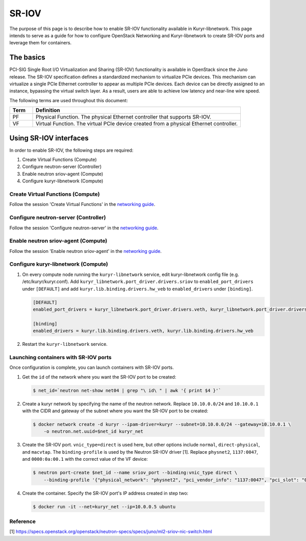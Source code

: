 ======
SR-IOV
======

The purpose of this page is to describe how to enable SR-IOV functionality
available in Kuryr-libnetwork. This page intends to serve as a guide for
how to configure OpenStack Networking and Kuryr-libnetwork to create SR-IOV
ports and leverage them for containers.

The basics
~~~~~~~~~~

PCI-SIG Single Root I/O Virtualization and Sharing (SR-IOV) functionality is
available in OpenStack since the Juno release. The SR-IOV specification
defines a standardized mechanism to virtualize PCIe devices. This mechanism
can virtualize a single PCIe Ethernet controller to appear as multiple PCIe
devices. Each device can be directly assigned to an instance, bypassing the
virtual switch layer. As a result, users are able to achieve low latency and
near-line wire speed.

The following terms are used throughout this document:

.. list-table::
   :header-rows: 1
   :widths: 10 90

   * - Term
     - Definition
   * - PF
     - Physical Function. The physical Ethernet controller that supports
       SR-IOV.
   * - VF
     - Virtual Function. The virtual PCIe device created from a physical
       Ethernet controller.

Using SR-IOV interfaces
~~~~~~~~~~~~~~~~~~~~~~~

In order to enable SR-IOV, the following steps are required:

#. Create Virtual Functions (Compute)
#. Configure neutron-server (Controller)
#. Enable neutron sriov-agent (Compute)
#. Configure kuryr-libnetwork (Compute)

Create Virtual Functions (Compute)
----------------------------------

Follow the session 'Create Virtual Functions' in the `networking guide
<https://docs.openstack.org/neutron/pike/admin/config-sriov.html>`_.

Configure neutron-server (Controller)
-------------------------------------

Follow the session 'Configure neutron-server' in the `networking guide
<https://docs.openstack.org/neutron/pike/admin/config-sriov.html>`_.

Enable neutron sriov-agent (Compute)
-------------------------------------

Follow the session 'Enable neutron sriov-agent' in the `networking guide
<https://docs.openstack.org/neutron/pike/admin/config-sriov.html>`_.

Configure kuryr-libnetwork (Compute)
------------------------------------

#. On every compute node running the ``kuryr-libnetwork`` service,
   edit kuryr-libnetwork config file (e.g. /etc/kuryr/kuryr.conf). Add
   ``kuryr_libnetwork.port_driver.drivers.sriov`` to
   ``enabled_port_drivers`` under ``[DEFAULT]`` and
   add ``kuryr.lib.binding.drivers.hw_veb`` to ``enabled_drivers``
   under ``[binding]``.

   .. code-block:: ini

      [DEFAULT]
      enabled_port_drivers = kuryr_libnetwork.port_driver.drivers.veth, kuryr_libnetwork.port_driver.drivers.sriov

      [binding]
      enabled_drivers = kuryr.lib.binding.drivers.veth, kuryr.lib.binding.drivers.hw_veb

#. Restart the ``kuryr-libnetwork`` service.

Launching containers with SR-IOV ports
--------------------------------------

Once configuration is complete, you can launch containers with SR-IOV ports.

#. Get the ``id`` of the network where you want the SR-IOV port to be created:

   .. code-block:: console

      $ net_id=`neutron net-show net04 | grep "\ id\ " | awk '{ print $4 }'`

#. Create a kuryr network by specifying the name of the neutron network.
   Replace ``10.10.0.0/24`` and ``10.10.0.1`` with the CIDR and gateway
   of the subnet where you want the SR-IOV port to be created:

   .. code-block:: console

      $ docker network create -d kuryr --ipam-driver=kuryr --subnet=10.10.0.0/24 --gateway=10.10.0.1 \
          -o neutron.net.uuid=$net_id kuryr_net

#. Create the SR-IOV port. ``vnic_type=direct`` is used here, but other options
   include ``normal``, ``direct-physical``, and ``macvtap``.
   The ``binding-profile`` is used by the Neutron SR-IOV driver [1].
   Replace ``physnet2``, ``1137:0047``, and ``0000:0a:00.1``
   with the correct value of the VF device:

   .. code-block:: console

      $ neutron port-create $net_id --name sriov_port --binding:vnic_type direct \
          --binding-profile '{"physical_network": "physnet2", "pci_vendor_info": "1137:0047", "pci_slot": "0000:0a:00.1"}'

#. Create the container. Specify the SR-IOV port's IP address created in step
   two:

   .. code-block:: console

      $ docker run -it --net=kuryr_net --ip=10.0.0.5 ubuntu

Reference
---------
[1] https://specs.openstack.org/openstack/neutron-specs/specs/juno/ml2-sriov-nic-switch.html

